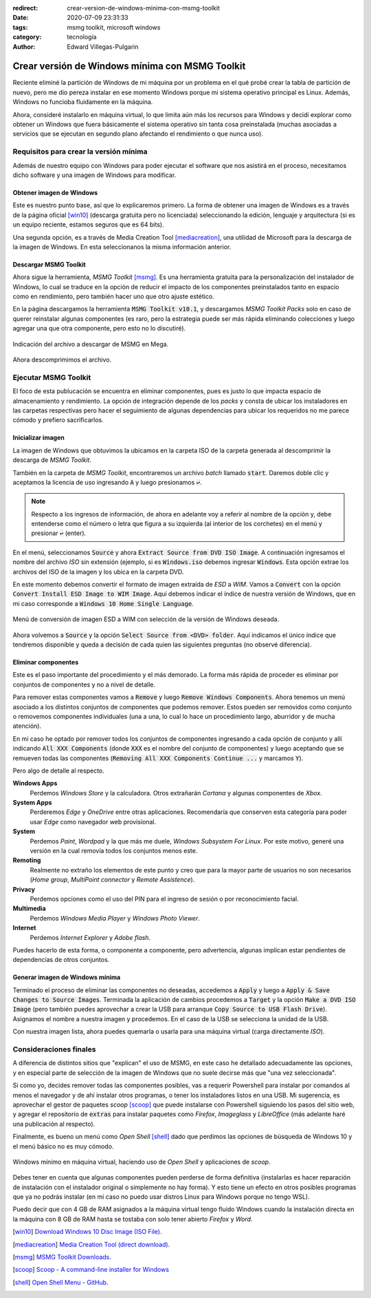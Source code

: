 :redirect: crear-version-de-windows-minima-con-msmg-toolkit
:date: 2020-07-09 23:31:33
:tags: msmg toolkit, microsoft windows
:category: tecnología
:author: Edward Villegas-Pulgarin

Crear versión de Windows mínima con MSMG Toolkit
================================================

Reciente eliminé la partición de Windows de mi máquina por un problema en el
qué probé crear la tabla de partición de nuevo, pero me dio pereza instalar en
ese momento Windows porque mi sistema operativo principal es Linux. Además,
Windows no funcioba fluidamente en la máquina.

Ahora, consideré instalarlo en máquina virtual, lo que limita aún más los
recursos para Windows y decidí explorar como obtener un Windows que fuera
básicamente el sistema operativo sin tanta cosa preinstalada (muchas
asociadas a servicios que se ejecutan en segundo plano afectando el
rendimiento o que nunca uso).

Requisitos para crear la versión mínima
---------------------------------------

Además de nuestro equipo con Windows para poder ejecutar el software que nos
asistirá en el proceso, necesitamos dicho software y una imagen de Windows para
modificar.

Obtener imagen de Windows
~~~~~~~~~~~~~~~~~~~~~~~~~

Este es nuestro punto base, así que lo explicaremos primero. La forma de
obtener una imagen de Windows es a través de la página oficial [win10]_
(descarga gratuita pero no licenciada) seleccionando la edición, lenguaje y
arquitectura (si es un equipo reciente, estamos seguros que es 64 bits).

Una segunda opción, es a través de Media Creation Tool [mediacreation]_, una
utilidad de Microsoft para la descarga de la imagen de Windows. En esta
seleccionanos la misma información anterior.

Descargar MSMG Toolkit
~~~~~~~~~~~~~~~~~~~~~~

Ahora sigue la herramienta, *MSMG Toolkit* [msmg]_. Es una herramienta gratuita
para la personalización del instalador de Windows, lo cual se traduce en la
opción de reducir el impacto de los componentes preinstalados tanto en espacio
como en rendimiento, pero también hacer uno que otro ajuste estético.

En la página descargamos la herramienta :code:`MSMG Toolkit v10.1`, y
descargamos *MSMG Toolkit Packs* solo en caso de querer reinstalar algunas
componentes (es raro, pero la estrategia puede ser más rápida eliminando
colecciones y luego agregar una que otra componente, pero esto no lo
discutiré).

.. figure:: /images/crear-version-de-windows-minima-con-msmg-toolkit/descargar-msmg-toolkit.png
   :alt: Indicación del archivo a descargar de MSMG en Mega.
   :align: center
   :width: 800px
   :height: 400px

   Indicación del archivo a descargar de MSMG en Mega.

Ahora descomprimimos el archivo.

Ejecutar MSMG Toolkit
---------------------

El foco de esta publucación se encuentra en eliminar componentes, pues es justo
lo que impacta espacio de almacenamiento y rendimiento. La opción de
integración depende de los *packs* y consta de ubicar los instaladores en las
carpetas respectivas pero hacer el seguimiento de algunas dependencias para
ubicar los requeridos no me parece cómodo y prefiero sacrificarlos.

Inicializar imagen
~~~~~~~~~~~~~~~~~~

La imagen de Windows que obtuvimos la ubicamos en la carpeta ISO de la carpeta
generada al descomprimir la descarga de *MSMG Toolkit*.

También en la carpeta de *MSMG Toolkit*, encontraremos un archivo *batch*
llamado :code:`start`. Daremos doble clic y aceptamos la licencia de uso
ingresando :code:`A` y luego presionamos :code:`↩`.

.. note::

   Respecto a los ingresos de información, de ahora en adelante voy a referir
   al nombre de la opción y, debe entenderse como el número o letra que figura
   a su izquierda (al interior de los corchetes) en el menú y presionar
   :code:`↩` (enter).

En el menú, seleccionamos :code:`Source` y ahora
:code:`Extract Source from DVD ISO Image`. A continuación ingresamos el nombre
del archivo *ISO* sin extensión (ejemplo, si es :code:`Windows.iso` debemos
ingresar :code:`Windows`. Esta opción extrae los archivos del ISO de la imagen
y los ubica en la carpeta DVD.

En este momento debemos convertir el formato de imagen extraída de *ESD* a
*WIM*. Vamos a :code:`Convert` con la opción :code:`Convert Install ESD Image
to WIM Image`. Aquí debemos indicar el índice de nuestra versión de Windows,
que en mi caso corresponde a :code:`Windows 10 Home Single Language`.

.. figure:: /images/crear-version-de-windows-minima-con-msmg-toolkit/convert-windows-esd-wim.png
   :alt: Menú de convertir imagen ESD a WIM.
   :align: center
   :width: 400px
   :height: 600px

   Menú de conversión de imagen ESD a WIM con selección de la versión de Windows deseada.

Ahora volvemos a :code:`Source` y la opción :code:`Select Source
from <DVD> folder`. Aquí indicamos el único índice que tendremos disponible y
queda a decisión de cada quien las siguientes preguntas (no observé
diferencia).

Eliminar componentes
~~~~~~~~~~~~~~~~~~~~

Este es el paso importante del procedimiento y el más demorado. La forma más
rápida de proceder es eliminar por conjuntos de componentes y no a nivel de
detalle.

Para remover estas componentes vamos a :code:`Remove` y luego :code:`Remove
Windows Components`. Ahora tenemos un menú asociado a los distintos conjuntos
de componentes que podemos remover. Estos pueden ser removidos como conjunto
o removemos componentes individuales (una a una, lo cual lo hace un
procedimiento largo, aburridor y de mucha atención).

En mi caso he optado por remover todos los conjuntos de componentes ingresando
a cada opción de conjunto y allí indicando :code:`All XXX Components` (donde
:code:`XXX` es el nombre del conjunto de componentes) y luego aceptando que se
remueven todas las componentes (:code:`Removing All XXX Components Continue
...` y marcamos :code:`Y`).

Pero algo de detalle al respecto.

**Windows Apps**
   Perdemos *Windows Store* y la calculadora. Otros extrañarán *Cortana* y
   algunas componentes de *Xbox*.

**System Apps**
   Perderemos *Edge* y *OneDrive* entre otras aplicaciones. Recomendaría que
   conserven esta categoría para poder usar *Edge* como navegador web
   provisional.

**System**
   Perdemos *Paint*, *Wordpad* y la que más me duele, *Windows Subsystem For
   Linux*. Por este motivo, generé una versión en la cual removía todos los
   conjuntos menos este.

**Remoting**
   Realmente no extraño los elementos de este punto y creo que para la mayor
   parte de usuarios no son necesarios (*Home group*, *MultiPoint connector* y
   *Remote Assistence*).

**Privacy**
   Perdemos opciones como el uso del PIN para el ingreso de sesión o por
   reconocimiento facial.

**Multimedia**
   Perdemos *Windows Media Player* y *Windows Photo Viewer*.

**Internet**
   Perdemos *Internet Explorer* y *Adobe flash*.

Puedes hacerlo de esta forma, o componente a componente, pero advertencia,
algunas implican estar pendientes de dependencias de otros conjuntos.

Generar imagen de Windows mínima
~~~~~~~~~~~~~~~~~~~~~~~~~~~~~~~~

Terminado el proceso de eliminar las componentes no deseadas, accedemos a
:code:`Apply` y luego a :code:`Apply & Save Changes to Source Images`.
Terminada la aplicación de cambios procedemos a :code:`Target` y la opción
:code:`Make a DVD ISO Image` (pero también puedes aprovechar a crear la USB
para arranque :code:`Copy Source to USB Flash Drive`). Asignamos el nombre a
nuestra imagen y procedemos. En el caso de la USB se selecciona la unidad de la
USB.

Con nuestra imagen lista, ahora puedes quemarla o usarla para una máquina
virtual (carga directamente *ISO*).

Consideraciones finales
-----------------------

A diferencia de distintos sitios que "explican" el uso de MSMG, en este caso he
detallado adecuadamente las opciones, y en especial parte de selección de la
imagen de Windows que no suele decirse más que "una vez seleccionada".

Si como yo, decides remover todas las componentes posibles, vas a requerir
Powershell para instalar por comandos al menos el navegador y de ahí instalar
otros programas, o tener los instaladores listos en una USB. Mi sugerencia, es
aprovechar el gestor de paquetes *scoop* [scoop]_ que puede
instalarse con Powershell siguiendo los pasos del sitio web, y agregar el
repositorio de :code:`extras` para instalar paquetes como *Firefox*,
*Imageglass* y *LibreOffice* (más adelante haré una publicación al respecto).

Finalmente, es bueno un menú como *Open Shell* [shell]_ dado que perdimos las
opciones de búsqueda de Windows 10 y el menú básico no es muy cómodo.

.. figure:: /images/crear-version-de-windows-minima-con-msmg-toolkit/windows-minimal-openshell-scoop.png
   :alt: Windows mínimo en máquina Virtual.
   :align: center
   :width: 600px
   :height: 400px

   Windows mínimo en máquina virtual, haciendo uso de *Open Shell* y aplicaciones de *scoop*.

Debes tener en cuenta que algunas componentes pueden perderse de forma
definitiva (instalarlas es hacer reparación de instalación con el instalador
original o simplemente no hay forma). Y esto tiene un efecto en otros
posibles programas que ya no podrás instalar (en mi caso no puedo usar distros
Linux para Windows porque no tengo WSL).

Puedo decir que con 4 GB de RAM asignados a la máquina virtual tengo fluido
Windows cuando la instalación directa en la máquina con 8 GB de RAM hasta se
tostaba con solo tener abierto *Firefox* y *Word*.

.. [win10] `Download Windows 10 Disc Image (ISO File) <https://www.microsoft.com/en-us/software-download/windows10ISO>`_.
.. [mediacreation] `Media Creation Tool (direct download) <https://go.microsoft.com/fwlink/?LinkId=691209>`_.
.. [msmg] `MSMG Toolkit Downloads <https://msmgtoolkit.in/download.html>`_.
.. [scoop] `Scoop - A command-line installer for Windows <https://scoop.sh/>`_
.. [shell] `Open Shell Menu - GitHub <https://github.com/Open-Shell/Open-Shell-Menu/releases>`_.
